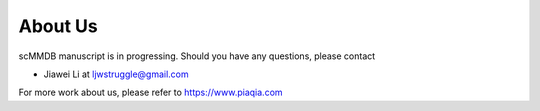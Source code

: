 About Us
========

scMMDB manuscript is in progressing. Should you have any questions, please contact 

- Jiawei Li at ljwstruggle@gmail.com 

For more work about us, please refer to https://www.piaqia.com

